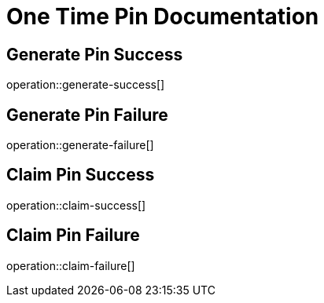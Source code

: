 = One Time Pin Documentation

== Generate Pin Success
operation::generate-success[]

== Generate Pin Failure
operation::generate-failure[]

== Claim Pin Success
operation::claim-success[]

== Claim Pin Failure
operation::claim-failure[]
